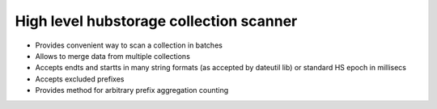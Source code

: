 High level hubstorage collection scanner
~~~~~~~~~~~~~~~~~~~~~~~~~~~~~~~~~~~~~~~~

- Provides convenient way to scan a collection in batches
- Allows to merge data from multiple collections
- Accepts endts and startts in many string formats (as accepted by dateutil lib) or standard HS epoch in millisecs
- Accepts excluded prefixes
- Provides method for arbitrary prefix aggregation counting
